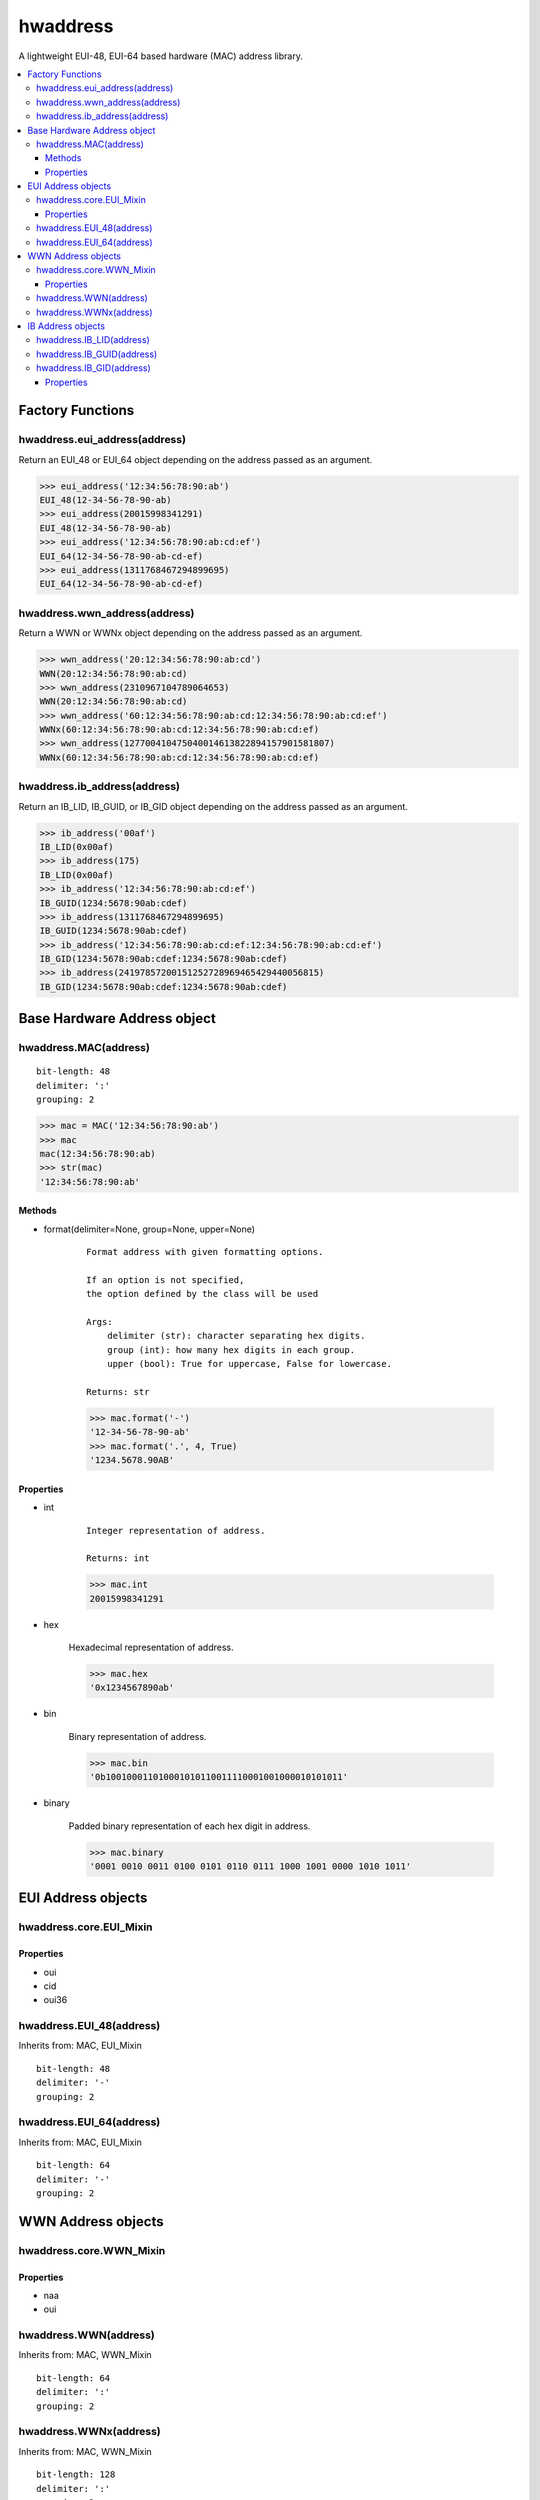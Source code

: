 =========
hwaddress
=========

A lightweight EUI-48, EUI-64 based hardware (MAC) address library.

.. contents::
    :local:


Factory Functions
-----------------

hwaddress.eui_address(address)
~~~~~~~~~~~~~~~~~~~~~~~~~~~~~~

Return an EUI_48 or EUI_64 object depending
on the address passed as an argument.

.. code:: python

    >>> eui_address('12:34:56:78:90:ab')
    EUI_48(12-34-56-78-90-ab)
    >>> eui_address(20015998341291)
    EUI_48(12-34-56-78-90-ab)
    >>> eui_address('12:34:56:78:90:ab:cd:ef')
    EUI_64(12-34-56-78-90-ab-cd-ef)
    >>> eui_address(1311768467294899695)
    EUI_64(12-34-56-78-90-ab-cd-ef)


hwaddress.wwn_address(address)
~~~~~~~~~~~~~~~~~~~~~~~~~~~~~~

Return a WWN or WWNx object depending on the address passed as an argument.

.. code:: python

    >>> wwn_address('20:12:34:56:78:90:ab:cd')
    WWN(20:12:34:56:78:90:ab:cd)
    >>> wwn_address(2310967104789064653)
    WWN(20:12:34:56:78:90:ab:cd)
    >>> wwn_address('60:12:34:56:78:90:ab:cd:12:34:56:78:90:ab:cd:ef')
    WWNx(60:12:34:56:78:90:ab:cd:12:34:56:78:90:ab:cd:ef)
    >>> wwn_address(127700410475040014613822894157901581807)
    WWNx(60:12:34:56:78:90:ab:cd:12:34:56:78:90:ab:cd:ef)


hwaddress.ib_address(address)
~~~~~~~~~~~~~~~~~~~~~~~~~~~~~

Return an IB_LID, IB_GUID, or IB_GID object depending
on the address passed as an argument.

.. code:: python

    >>> ib_address('00af')
    IB_LID(0x00af)
    >>> ib_address(175)
    IB_LID(0x00af)
    >>> ib_address('12:34:56:78:90:ab:cd:ef')
    IB_GUID(1234:5678:90ab:cdef)
    >>> ib_address(1311768467294899695)
    IB_GUID(1234:5678:90ab:cdef)
    >>> ib_address('12:34:56:78:90:ab:cd:ef:12:34:56:78:90:ab:cd:ef')
    IB_GID(1234:5678:90ab:cdef:1234:5678:90ab:cdef)
    >>> ib_address(24197857200151252728969465429440056815)
    IB_GID(1234:5678:90ab:cdef:1234:5678:90ab:cdef)


Base Hardware Address object
----------------------------

hwaddress.MAC(address)
~~~~~~~~~~~~~~~~~~~~~~

::

    bit-length: 48
    delimiter: ':'
    grouping: 2

.. code:: python 

    >>> mac = MAC('12:34:56:78:90:ab')
    >>> mac
    mac(12:34:56:78:90:ab)
    >>> str(mac)
    '12:34:56:78:90:ab'

Methods
+++++++

* format(delimiter=None, group=None, upper=None)

    ::

        Format address with given formatting options.

        If an option is not specified,
        the option defined by the class will be used

        Args:
            delimiter (str): character separating hex digits.
            group (int): how many hex digits in each group.
            upper (bool): True for uppercase, False for lowercase.

        Returns: str

    .. code:: python

        >>> mac.format('-')
        '12-34-56-78-90-ab'
        >>> mac.format('.', 4, True)
        '1234.5678.90AB'


Properties
++++++++++

* int

    ::

        Integer representation of address.

        Returns: int

    .. code:: python

        >>> mac.int
        20015998341291

* hex

    Hexadecimal representation of address.

    .. code:: python

        >>> mac.hex
        '0x1234567890ab'

* bin

    Binary representation of address.

    .. code:: python

        >>> mac.bin
        '0b100100011010001010110011110001001000010101011'

* binary

    Padded binary representation of each hex digit in address.

    .. code:: python

        >>> mac.binary
        '0001 0010 0011 0100 0101 0110 0111 1000 1001 0000 1010 1011'


EUI Address objects
-------------------

hwaddress.core.EUI_Mixin
~~~~~~~~~~~~~~~~~~~~~~~~

Properties
++++++++++

* oui
* cid
* oui36

hwaddress.EUI_48(address)
~~~~~~~~~~~~~~~~

Inherits from: MAC, EUI_Mixin

::

    bit-length: 48
    delimiter: '-'
    grouping: 2

hwaddress.EUI_64(address)
~~~~~~~~~~~~~~~~

Inherits from: MAC, EUI_Mixin

::

    bit-length: 64
    delimiter: '-'
    grouping: 2


WWN Address objects
-------------------

hwaddress.core.WWN_Mixin
~~~~~~~~~~~~~~~~~~~~~~~~

Properties
++++++++++

* naa
* oui

hwaddress.WWN(address)
~~~~~~~~~~~~~

Inherits from: MAC, WWN_Mixin

::

    bit-length: 64
    delimiter: ':'
    grouping: 2

hwaddress.WWNx(address)
~~~~~~~~~~~~~~

Inherits from: MAC, WWN_Mixin

::

    bit-length: 128
    delimiter: ':'
    grouping: 2


IB Address objects
-------------------

hwaddress.IB_LID(address)
~~~~~~~~~~~~~~~~

Inherits from: MAC

::

    bit-length: 16
    delimiter: ''
    grouping: 4

hwaddress.IB_GUID(address)
~~~~~~~~~~~~~~~~~

Inherits from: EUI_64

::

    bit-length: 64
    delimiter: ':'
    grouping: 4

hwaddress.IB_GID(address)
~~~~~~~~~~~~~~~~

Inherits from: MAC

::

    bit-length: 128
    delimiter: ':'
    grouping: 4

Properties
++++++++++

* prefix
* guid


